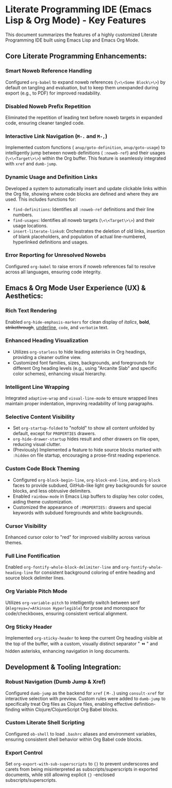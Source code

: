 * Literate Programming IDE (Emacs Lisp & Org Mode) - Key Features

This document summarizes the features of a highly customized Literate Programming IDE built using Emacs Lisp and Emacs Org Mode.

** Core Literate Programming Enhancements:

*** Smart Noweb Reference Handling
    Configured =org-babel= to expand noweb references (=\<\<Some Block\>\>=) by default on tangling and evaluation, but to keep them unexpanded during export (e.g., to PDF) for improved readability.

*** Disabled Noweb Prefix Repetition
    Eliminated the repetition of leading text before noweb targets in expanded code, ensuring cleaner tangled code.

*** Interactive Link Navigation (=M-.= and =M-,=)
    Implemented custom functions ( =anup/goto-definition=, =anup/goto-usage=) to intelligently jump between noweb definitions ( =:noweb-ref=) and their usages (=\<\<Target\>\>=) within the Org buffer. This feature is seamlessly integrated with =xref= and =dumb-jump=.

*** Dynamic Usage and Definition Links
    Developed a system to automatically insert and update clickable links within the Org file, showing where code blocks are defined and where they are used. This includes functions for:
    - =find-definitions=: Identifies all =:noweb-ref= definitions and their line numbers.
    - =find-usages=: Identifies all noweb targets (=\<\<Target\>\>=) and their usage locations.
    - =insert-literate-links0=: Orchestrates the deletion of old links, insertion of blank placeholders, and population of actual line-numbered, hyperlinked definitions and usages.

*** Error Reporting for Unresolved Nowebs
    Configured =org-babel= to raise errors if noweb references fail to resolve across all languages, ensuring code integrity.

** Emacs & Org Mode User Experience (UX) & Aesthetics:

*** Rich Text Rendering
    Enabled =org-hide-emphasis-markers= for clean display of /italics/, *bold*, +strikethrough+, _underline_, ~code~, and =verbatim= text.

*** Enhanced Heading Visualization
    - Utilizes =org-starless= to hide leading asterisks in Org headings, providing a cleaner outline view.
    - Customized font families, sizes, backgrounds, and foregrounds for different Org heading levels (e.g., using "Arcanite Slab" and specific color schemes), enhancing visual hierarchy.
    [[../images/1220265744-Emacs_Literate_Programming_IDE_Visual_Summary_of_Features.png]]
    

*** Intelligent Line Wrapping
    Integrated =adaptive-wrap= and =visual-line-mode= to ensure wrapped lines maintain proper indentation, improving readability of long paragraphs.

*** Selective Content Visibility
    - Set =org-startup-folded= to "nofold" to show all content unfolded by default, except for =PROPERTIES= drawers.
    - =org-hide-drawer-startup= hides result and other drawers on file open, reducing visual clutter.
    - (Previously) Implemented a feature to hide source blocks marked with =:hidden= on file startup, encouraging a prose-first reading experience.

*** Custom Code Block Theming
    - Configured =org-block-begin-line=, =org-block-end-line=, and =org-block= faces to provide subdued, GitHub-like light grey backgrounds for source blocks, and less obtrusive delimiters.
    - Enabled =rainbow-mode= in Emacs Lisp buffers to display hex color codes, aiding theme customization.
    - Customized the appearance of =:PROPERTIES:= drawers and special keywords with subdued foregrounds and white backgrounds.

*** Cursor Visibility
    Enhanced cursor color to "red" for improved visibility across various themes.

*** Full Line Fontification
    Enabled =org-fontify-whole-block-delimiter-line= and =org-fontify-whole-heading-line= for consistent background coloring of entire heading and source block delimiter lines.

*** Org Variable Pitch Mode
    Utilizes =org-variable-pitch= to intelligently switch between serif (=Alegreya=/=Atkinson Hyperlegible=) for prose and monospace for code/checkboxes, ensuring consistent vertical alignment.

*** Org Sticky Header
    Implemented =org-sticky-header= to keep the current Org heading visible at the top of the buffer, with a custom, visually distinct separator " ⏪ " and hidden asterisks, enhancing navigation in long documents.

** Development & Tooling Integration:

*** Robust Navigation (Dumb Jump & Xref)
    Configured =dumb-jump= as the backend for =xref= ( =M-.=) using =consult-xref= for interactive selection with preview. Custom rules were added to =dumb-jump= to specifically treat Org files as Clojure files, enabling effective definition-finding within Clojure/ClojureScript Org Babel blocks.

*** Custom Literate Shell Scripting
    Configured =ob-shell= to load =.bashrc= aliases and environment variables, ensuring consistent shell behavior within Org Babel code blocks.

*** Export Control
    Set =org-export-with-sub-superscripts= to ={}= to prevent underscores and carets from being misinterpreted as subscripts/superscripts in exported documents, while still allowing explicit ={}= -enclosed subscripts/superscripts.
